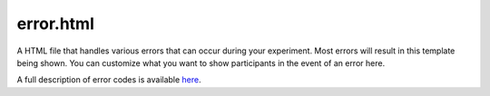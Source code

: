 error.html
===============

A HTML file that handles various errors
that can occur during your experiment.  Most
errors will result in this template being
shown.  You can customize what you want to show
participants in the event of an error here.

A full description of error codes is available
`here <../error.html>`__.